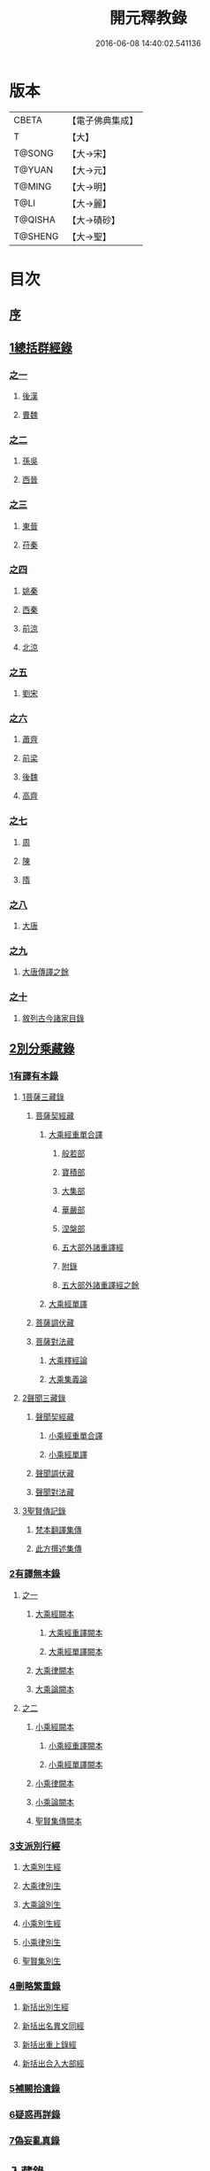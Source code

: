 #+TITLE: 開元釋教錄 
#+DATE: 2016-06-08 14:40:02.541136

* 版本
 |     CBETA|【電子佛典集成】|
 |         T|【大】     |
 |    T@SONG|【大→宋】   |
 |    T@YUAN|【大→元】   |
 |    T@MING|【大→明】   |
 |      T@LI|【大→麗】   |
 |   T@QISHA|【大→磧砂】  |
 |   T@SHENG|【大→聖】   |

* 目次
** [[file:KR6s0093_001.txt::001-0477a5][序]]
** [[file:KR6s0093_001.txt::001-0477c8][1總括群經錄]]
*** [[file:KR6s0093_001.txt::001-0477c8][之一]]
**** [[file:KR6s0093_001.txt::001-0477c9][後漢]]
**** [[file:KR6s0093_001.txt::001-0486b21][曹魏]]
*** [[file:KR6s0093_002.txt::002-0487b13][之二]]
**** [[file:KR6s0093_002.txt::002-0487b14][孫吳]]
**** [[file:KR6s0093_002.txt::002-0493a22][西晉]]
*** [[file:KR6s0093_003.txt::003-0502c7][之三]]
**** [[file:KR6s0093_003.txt::003-0502c8][東晉]]
**** [[file:KR6s0093_003.txt::003-0510b17][苻秦]]
*** [[file:KR6s0093_004.txt::004-0511c14][之四]]
**** [[file:KR6s0093_004.txt::004-0511c15][姚秦]]
**** [[file:KR6s0093_004.txt::004-0517c16][西秦]]
**** [[file:KR6s0093_004.txt::004-0519a10][前涼]]
**** [[file:KR6s0093_004.txt::004-0519b4][北涼]]
*** [[file:KR6s0093_005.txt::005-0523b10][之五]]
**** [[file:KR6s0093_005.txt::005-0523b11][劉宋]]
*** [[file:KR6s0093_006.txt::006-0535b12][之六]]
**** [[file:KR6s0093_006.txt::006-0535b13][蕭齊]]
**** [[file:KR6s0093_006.txt::006-0536c18][前梁]]
**** [[file:KR6s0093_006.txt::006-0539b5][後魏]]
**** [[file:KR6s0093_006.txt::006-0543c4][高齊]]
*** [[file:KR6s0093_007.txt::007-0544c12][之七]]
**** [[file:KR6s0093_007.txt::007-0544c13][周]]
**** [[file:KR6s0093_007.txt::007-0545b12][陳]]
**** [[file:KR6s0093_007.txt::007-0547b3][隋]]
*** [[file:KR6s0093_008.txt::008-0552c7][之八]]
**** [[file:KR6s0093_008.txt::008-0552c8][大唐]]
*** [[file:KR6s0093_009.txt::009-0563a15][之九]]
**** [[file:KR6s0093_009.txt::009-0563a15][大唐傳譯之餘]]
*** [[file:KR6s0093_010.txt::010-0572c4][之十]]
**** [[file:KR6s0093_010.txt::010-0572c5][敘列古今諸家目錄]]
** [[file:KR6s0093_011.txt::011-0582a6][2別分乘藏錄]]
*** [[file:KR6s0093_011.txt::011-0582a15][1有譯有本錄]]
**** [[file:KR6s0093_011.txt::011-0582a20][1菩薩三藏錄]]
***** [[file:KR6s0093_011.txt::011-0582b5][菩薩契經藏]]
****** [[file:KR6s0093_011.txt::011-0582b5][大乘經重單合譯]]
******* [[file:KR6s0093_011.txt::011-0582b10][般若部]]
******* [[file:KR6s0093_011.txt::011-0584a14][寶積部]]
******* [[file:KR6s0093_011.txt::011-0588a5][大集部]]
******* [[file:KR6s0093_011.txt::011-0589b19][華嚴部]]
******* [[file:KR6s0093_011.txt::011-0590c28][涅槃部]]
******* [[file:KR6s0093_011.txt::011-0591b3][五大部外諸重譯經]]
******* [[file:KR6s0093_011.txt::011-0594a15][附錄]]
******* [[file:KR6s0093_012.txt::012-0595a8][五大部外諸重譯經之餘]]
****** [[file:KR6s0093_012.txt::012-0602a8][大乘經單譯]]
***** [[file:KR6s0093_012.txt::012-0605c20][菩薩調伏藏]]
***** [[file:KR6s0093_012.txt::012-0606c24][菩薩對法藏]]
****** [[file:KR6s0093_012.txt::012-0607a4][大乘釋經論]]
****** [[file:KR6s0093_012.txt::012-0607c25][大乘集義論]]
**** [[file:KR6s0093_013.txt::013-0610b13][2聲聞三藏錄]]
***** [[file:KR6s0093_013.txt::013-0610c4][聲聞契經藏]]
****** [[file:KR6s0093_013.txt::013-0610c4][小乘經重單合譯]]
****** [[file:KR6s0093_013.txt::013-0616b6][小乘經單譯]]
***** [[file:KR6s0093_013.txt::013-0618b5][聲聞調伏藏]]
***** [[file:KR6s0093_013.txt::013-0620a17][聲聞對法藏]]
**** [[file:KR6s0093_013.txt::013-0621c12][3聖賢傳記錄]]
***** [[file:KR6s0093_013.txt::013-0621c26][梵本翻譯集傳]]
***** [[file:KR6s0093_013.txt::013-0624a20][此方撰述集傳]]
*** [[file:KR6s0093_014.txt::014-0626a4][2有譯無本錄]]
**** [[file:KR6s0093_014.txt::014-0626a4][之一]]
***** [[file:KR6s0093_014.txt::014-0626a22][大乘經闕本]]
****** [[file:KR6s0093_014.txt::014-0626a22][大乘經重譯闕本]]
****** [[file:KR6s0093_014.txt::014-0633a10][大乘經單譯闕本]]
***** [[file:KR6s0093_014.txt::014-0636b28][大乘律闕本]]
***** [[file:KR6s0093_014.txt::014-0637a18][大乘論闕本]]
**** [[file:KR6s0093_015.txt::015-0637c14][之二]]
***** [[file:KR6s0093_015.txt::015-0637c15][小乘經闕本]]
****** [[file:KR6s0093_015.txt::015-0637c15][小乘經重譯闕本]]
****** [[file:KR6s0093_015.txt::015-0641c6][小乘經單譯闕本]]
***** [[file:KR6s0093_015.txt::015-0648b21][小乘律闕本]]
***** [[file:KR6s0093_015.txt::015-0649b17][小乘論闕本]]
***** [[file:KR6s0093_015.txt::015-0649c15][聖賢集傳闕本]]
*** [[file:KR6s0093_016.txt::016-0651a15][3支派別行經]]
**** [[file:KR6s0093_016.txt::016-0651a23][大乘別生經]]
**** [[file:KR6s0093_016.txt::016-0654c10][大乘律別生]]
**** [[file:KR6s0093_016.txt::016-0654c24][大乘論別生]]
**** [[file:KR6s0093_016.txt::016-0655a8][小乘別生經]]
**** [[file:KR6s0093_016.txt::016-0659b22][小乘律別生]]
**** [[file:KR6s0093_016.txt::016-0660a24][聖賢集別生]]
*** [[file:KR6s0093_017.txt::017-0662a27][4刪略繁重錄]]
**** [[file:KR6s0093_017.txt::017-0662b4][新括出別生經]]
**** [[file:KR6s0093_017.txt::017-0664a3][新括出名異文同經]]
**** [[file:KR6s0093_017.txt::017-0664c24][新括出重上錄經]]
**** [[file:KR6s0093_017.txt::017-0665a24][新括出合入大部經]]
*** [[file:KR6s0093_017.txt::017-0666b8][5補闕拾遺錄]]
*** [[file:KR6s0093_018.txt::018-0671b18][6疑惑再詳錄]]
*** [[file:KR6s0093_018.txt::018-0672a8][7偽妄亂真錄]]
** [[file:KR6s0093_019.txt::019-0680a28][入藏錄]]
*** [[file:KR6s0093_019.txt::019-0680b3][大乘入藏錄]]
**** [[file:KR6s0093_019.txt::019-0680b10][大乘經]]
***** [[file:KR6s0093_019.txt::019-0680b10][大乘經重單合譯]]
***** [[file:KR6s0093_019.txt::019-0686c28][大乘經單譯]]
**** [[file:KR6s0093_019.txt::019-0689a7][大乘律]]
**** [[file:KR6s0093_019.txt::019-0689b12][大乘論]]
*** [[file:KR6s0093_020.txt::020-0691a12][小乘入藏錄]]
**** [[file:KR6s0093_020.txt::020-0691a20][小乘經]]
***** [[file:KR6s0093_020.txt::020-0691a20][小乘經重單合譯]]
***** [[file:KR6s0093_020.txt::020-0693b4][小乘經單譯]]
**** [[file:KR6s0093_020.txt::020-0694b17][小乘律]]
**** [[file:KR6s0093_020.txt::020-0695b14][小乘論]]
*** [[file:KR6s0093_020.txt::020-0696a20][賢聖集]]
*** [[file:KR6s0093_020.txt::020-0699c16][大唐不空三藏新譯眾經論及念誦儀軌法等目錄]]
**** [[file:KR6s0093_020.txt::020-0700c12][新譯論目錄]]
** [[file:KR6s0093_020.txt::020-0700c24][附文]]
*** [[file:KR6s0093_020.txt::020-0701a1][大乘入藏錄]]
**** [[file:KR6s0093_020.txt::020-0701a7][大乘經]]
***** [[file:KR6s0093_020.txt::020-0701a7][大乘經重單合譯]]
***** [[file:KR6s0093_020.txt::020-0710a6][大乘經單譯]]
**** [[file:KR6s0093_020.txt::020-0712c2][大乘律]]
**** [[file:KR6s0093_020.txt::020-0713a17][大乘論]]
*** [[file:KR6s0093_020.txt::020-0714c29][小乘入藏錄]]
**** [[file:KR6s0093_020.txt::020-0715a6][小乘經]]
***** [[file:KR6s0093_020.txt::020-0715a6][小乘經重單合譯]]
***** [[file:KR6s0093_020.txt::020-0717b28][小乘經單譯]]
**** [[file:KR6s0093_020.txt::020-0718c25][小乘律]]
**** [[file:KR6s0093_020.txt::020-0720a11][小乘論]]
*** [[file:KR6s0093_020.txt::020-0720c21][賢聖集]]

* 卷
[[file:KR6s0093_001.txt][開元釋教錄 1]]
[[file:KR6s0093_002.txt][開元釋教錄 2]]
[[file:KR6s0093_003.txt][開元釋教錄 3]]
[[file:KR6s0093_004.txt][開元釋教錄 4]]
[[file:KR6s0093_005.txt][開元釋教錄 5]]
[[file:KR6s0093_006.txt][開元釋教錄 6]]
[[file:KR6s0093_007.txt][開元釋教錄 7]]
[[file:KR6s0093_008.txt][開元釋教錄 8]]
[[file:KR6s0093_009.txt][開元釋教錄 9]]
[[file:KR6s0093_010.txt][開元釋教錄 10]]
[[file:KR6s0093_011.txt][開元釋教錄 11]]
[[file:KR6s0093_012.txt][開元釋教錄 12]]
[[file:KR6s0093_013.txt][開元釋教錄 13]]
[[file:KR6s0093_014.txt][開元釋教錄 14]]
[[file:KR6s0093_015.txt][開元釋教錄 15]]
[[file:KR6s0093_016.txt][開元釋教錄 16]]
[[file:KR6s0093_017.txt][開元釋教錄 17]]
[[file:KR6s0093_018.txt][開元釋教錄 18]]
[[file:KR6s0093_019.txt][開元釋教錄 19]]
[[file:KR6s0093_020.txt][開元釋教錄 20]]

